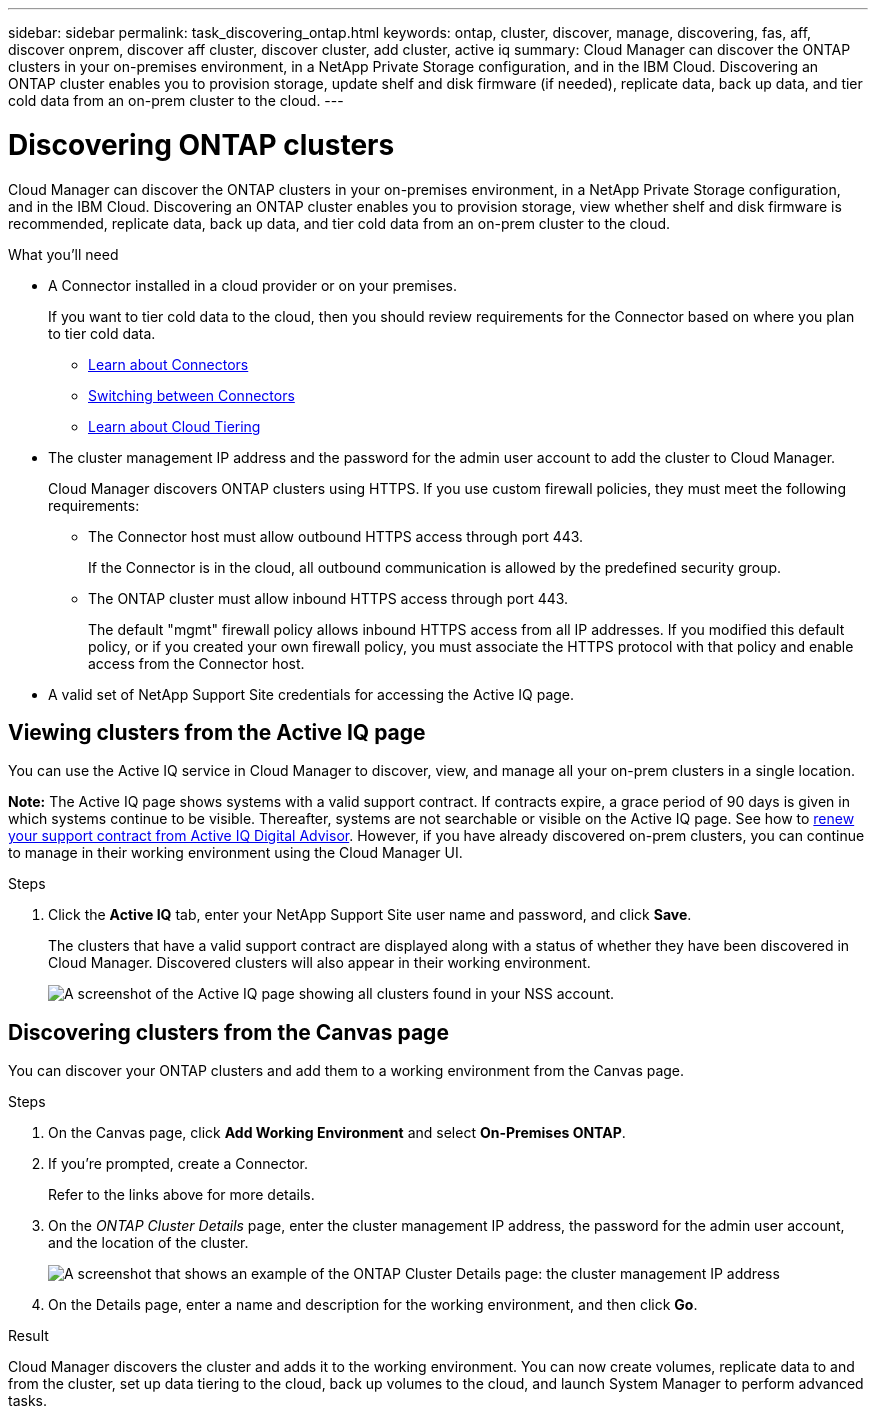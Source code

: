 ---
sidebar: sidebar
permalink: task_discovering_ontap.html
keywords: ontap, cluster, discover, manage, discovering, fas, aff, discover onprem, discover aff cluster, discover cluster, add cluster, active iq
summary: Cloud Manager can discover the ONTAP clusters in your on-premises environment, in a NetApp Private Storage configuration, and in the IBM Cloud. Discovering an ONTAP cluster enables you to provision storage, update shelf and disk firmware (if needed), replicate data, back up data, and tier cold data from an on-prem cluster to the cloud.
---

= Discovering ONTAP clusters
:hardbreaks:
:nofooter:
:icons: font
:linkattrs:
:imagesdir: ./media/

Cloud Manager can discover the ONTAP clusters in your on-premises environment, in a NetApp Private Storage configuration, and in the IBM Cloud. Discovering an ONTAP cluster enables you to provision storage, view whether shelf and disk firmware is recommended, replicate data, back up data, and tier cold data from an on-prem cluster to the cloud.

.What you'll need

* A Connector installed in a cloud provider or on your premises.
+
If you want to tier cold data to the cloud, then you should review requirements for the Connector based on where you plan to tier cold data.
+
** link:concept_connectors.html[Learn about Connectors^]
** link:task_managing_connectors.html[Switching between Connectors^]
** link:concept_cloud_tiering.html[Learn about Cloud Tiering^]

* The cluster management IP address and the password for the admin user account to add the cluster to Cloud Manager.
+
Cloud Manager discovers ONTAP clusters using HTTPS. If you use custom firewall policies, they must meet the following requirements:

** The Connector host must allow outbound HTTPS access through port 443.
+
If the Connector is in the cloud, all outbound communication is allowed by the predefined security group.

** The ONTAP cluster must allow inbound HTTPS access through port 443.
+
The default "mgmt" firewall policy allows inbound HTTPS access from all IP addresses. If you modified this default policy, or if you created your own firewall policy, you must associate the HTTPS protocol with that policy and enable access from the Connector host.

* A valid set of NetApp Support Site credentials for accessing the Active IQ page.

== Viewing clusters from the Active IQ page

You can use the Active IQ service in Cloud Manager to discover, view, and manage all your on-prem clusters in a single location.

*Note:* The Active IQ page shows systems with a valid support contract. If contracts expire, a grace period of 90 days is given in which systems continue to be visible. Thereafter, systems are not searchable or visible on the Active IQ page. See how to link:https://docs.netapp.com/us-en/active-iq/task_renew_support_contracts_for_your_systems.html[renew your support contract from Active IQ Digital Advisor^]. However, if you have already discovered on-prem clusters, you can continue to manage in their working environment using the Cloud Manager UI.

.Steps

. Click the *Active IQ* tab, enter your NetApp Support Site user name and password, and click *Save*.
+
The clusters that have a valid support contract are displayed along with a status of whether they have been discovered in Cloud Manager. Discovered clusters will also appear in their working environment.
+
image:screenshot_aiq_clusters.png[A screenshot of the Active IQ page showing all clusters found in your NSS account.]

// . If you're prompted, create a Connector.
// +
// Refer to the links above for more details.
//
// . Click *Discover* for the cluster that you want to manage through Cloud Manager.
//
// . On the _ONTAP Cluster Details_ page, enter the user name and password for the admin user account. The cluster management IP address is populated based on information from Active IQ.
// +
// image:screenshot_discover_ontap.gif[A screenshot that shows an example of the ONTAP Cluster Details page: the cluster management IP address, user name and password.]
//
// . On the Details page, enter a name and description for the working environment, and then click *Go*.
// 
// .Result
//
// Cloud Manager discovers the cluster and adds it to the working environment. You can now create volumes, replicate data to and from the cluster, set up data tiering to the cloud, back up volumes to the cloud, and launch System Manager to perform advanced tasks.
//
== Discovering clusters from the Canvas page

You can discover your ONTAP clusters and add them to a working environment from the Canvas page.

.Steps

. On the Canvas page, click *Add Working Environment* and select *On-Premises ONTAP*.

. If you're prompted, create a Connector.
+
Refer to the links above for more details.

. On the _ONTAP Cluster Details_ page, enter the cluster management IP address, the password for the admin user account, and the location of the cluster.
+
image:screenshot_discover_ontap.gif[A screenshot that shows an example of the ONTAP Cluster Details page: the cluster management IP address, user name and password.]

. On the Details page, enter a name and description for the working environment, and then click *Go*.

.Result

Cloud Manager discovers the cluster and adds it to the working environment. You can now create volumes, replicate data to and from the cluster, set up data tiering to the cloud, back up volumes to the cloud, and launch System Manager to perform advanced tasks.
